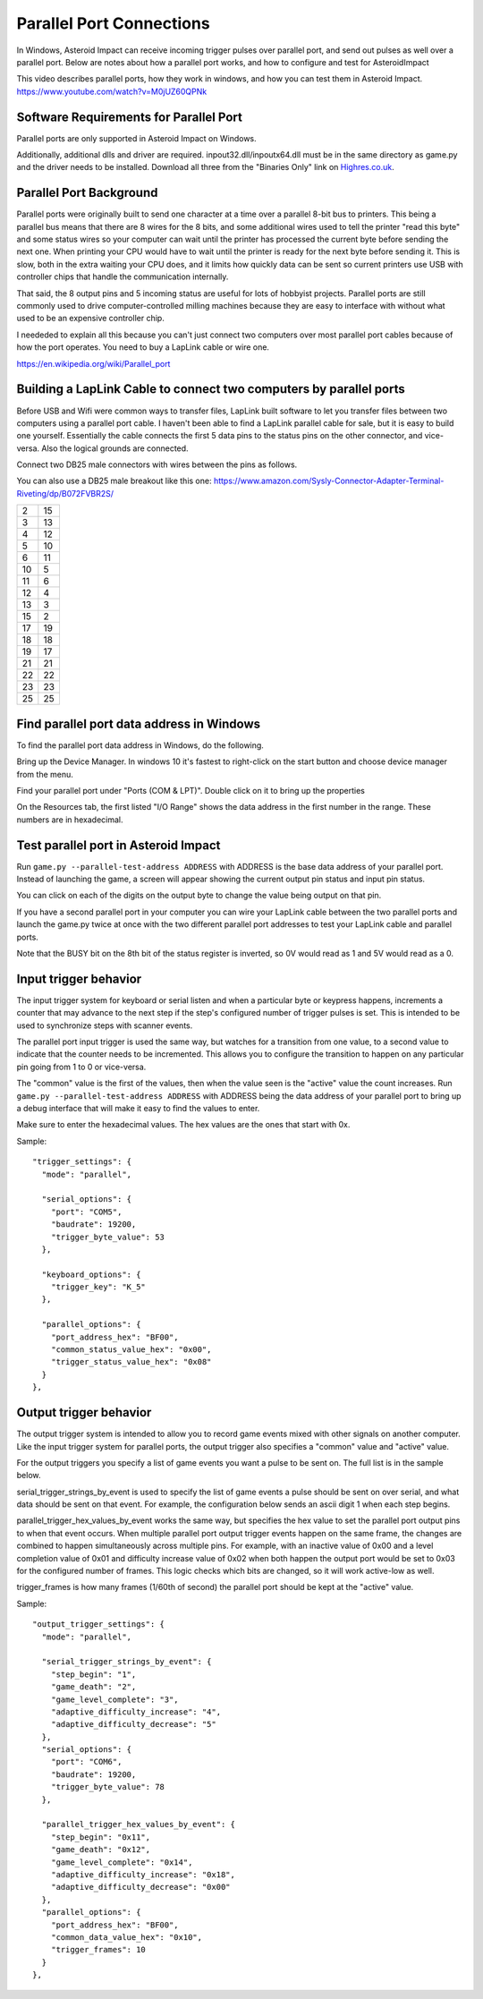 ***************************
 Parallel Port Connections
***************************

In Windows, Asteroid Impact can receive incoming trigger pulses over parallel port, and send out pulses as well over a parallel port. Below are notes about how a parallel port works, and how to configure and test for AsteroidImpact

This video describes parallel ports, how they work in windows, and how you can test them in Asteroid Impact. https://www.youtube.com/watch?v=M0jUZ60QPNk

Software Requirements for Parallel Port
=======================================

Parallel ports are only supported in Asteroid Impact on Windows.

Additionally, additional dlls and driver are required. inpout32.dll/inpoutx64.dll must be in the same directory as game.py and the driver needs to be installed. Download all three from the "Binaries Only" link on `Highres.co.uk <http://www.highrez.co.uk/Downloads/InpOut32/default.htm>`_.

Parallel Port Background
=========================

Parallel ports were originally built to send one character at a time over a parallel 8-bit bus to printers. This being a parallel bus means that there are 8 wires for the 8 bits, and some additional wires used to tell the printer "read this byte" and some status wires so your computer can wait until the printer has processed the current byte before sending the next one. When printing your CPU would have to wait until the printer is ready for the next byte before sending it. This is slow, both in the extra waiting your CPU does, and it limits how quickly data can be sent so current printers use USB with controller chips that handle the communication internally.

That said, the 8 output pins and 5 incoming status are useful for lots of hobbyist projects. Parallel ports are still commonly used to drive computer-controlled milling machines because they are easy to interface with without what used to be an expensive controller chip.

I neededed to explain all this because you can't just connect two computers over most parallel port cables because of how the port operates. You need to buy a LapLink cable or wire one.

https://en.wikipedia.org/wiki/Parallel_port

Building a LapLink Cable to connect two computers by parallel ports
====================================================================

Before USB and Wifi were common ways to transfer files, LapLink built software to let you transfer files between two computers using a parallel port cable. I haven't been able to find a LapLink parallel cable for sale, but it is easy to build one yourself. Essentially the cable connects the first 5 data pins to the status pins on the other connector, and vice-versa. Also the logical grounds are connected.

Connect two DB25 male connectors with wires between the pins as follows.

You can also use a DB25 male breakout like this one: https://www.amazon.com/Sysly-Connector-Adapter-Terminal-Riveting/dp/B072FVBR2S/

+----+----+
| 2  | 15 |
+----+----+
| 3  | 13 |
+----+----+
| 4  | 12 |
+----+----+
| 5  | 10 |
+----+----+
| 6  | 11 |
+----+----+
| 10 |  5 |
+----+----+
| 11 |  6 |
+----+----+
| 12 |  4 |
+----+----+
| 13 |  3 |
+----+----+
| 15 |  2 |
+----+----+
| 17 | 19 |
+----+----+
| 18 | 18 |
+----+----+
| 19 | 17 |
+----+----+
| 21 | 21 |
+----+----+
| 22 | 22 |
+----+----+
| 23 | 23 |
+----+----+
| 25 | 25 |
+----+----+

Find parallel port data address in Windows
===========================================

To find the parallel port data address in Windows, do the following.

Bring up the Device Manager. In windows 10 it's fastest to right-click on the start button and choose device manager from the menu.

Find your parallel port under "Ports (COM & LPT)". Double click on it to bring up the properties

On the Resources tab, the first listed "I/O Range" shows the data address in the first number in the range. These numbers are in hexadecimal.

.. image:: images/windows-devicemgr-parallel-io-address.png

Test parallel port in Asteroid Impact
======================================

Run ``game.py --parallel-test-address ADDRESS`` with ADDRESS is the base data address of your parallel port. Instead of launching the game, a screen will appear showing the current output pin status and input pin status. 

You can click on each of the digits on the output byte to change the value being output on that pin.

If you have a second parallel port in your computer you can wire your LapLink cable between the two parallel ports and launch the game.py twice at once with the two different parallel port addresses to test your LapLink cable and parallel ports.

Note that the BUSY bit on the 8th bit of the status register is inverted, so 0V would read as 1 and 5V would read as a 0.

.. image:: images/parallel-test-screnshot.png

Input trigger behavior
=======================

The input trigger system for keyboard or serial listen and when a particular byte or keypress happens, increments a counter that may advance to the next step if the step's configured number of trigger pulses is set. This is intended to be used to synchronize steps with scanner events.

The parallel port input trigger is used the same way, but watches for a transition from one value, to a second value to indicate that the counter needs to be incremented. This allows you to configure the transition to happen on any particular pin going from 1 to 0 or vice-versa.

The "common" value is the first of the values, then when the value seen is the "active" value the count increases. Run ``game.py --parallel-test-address ADDRESS`` with ADDRESS being the data address of your parallel port to bring up a debug interface that will make it easy to find the values to enter. 

Make sure to enter the hexadecimal values. The hex values are the ones that start with 0x. 

Sample: ::

    "trigger_settings": {
      "mode": "parallel",
    
      "serial_options": {
        "port": "COM5",
        "baudrate": 19200,
        "trigger_byte_value": 53
      },
    
      "keyboard_options": {
        "trigger_key": "K_5"
      },
    
      "parallel_options": {
        "port_address_hex": "BF00",
        "common_status_value_hex": "0x00",
        "trigger_status_value_hex": "0x08"
      }
    },

      
Output trigger behavior
========================

The output trigger system is intended to allow you to record game events mixed with other signals on another computer. Like the input trigger system for parallel ports, the output trigger also specifies a "common" value and "active" value.

For the output triggers you specify a list of game events you want a pulse to be sent on. The full list is in the sample below. 

serial_trigger_strings_by_event is used to specify the list of game events a pulse should be sent on over serial, and what data should be sent on that event. For example, the configuration below sends an ascii digit 1 when each step begins.

parallel_trigger_hex_values_by_event works the same way, but specifies the hex value to set the parallel port output pins to when that event occurs. When multiple parallel port output trigger events happen on the same frame, the changes are combined to happen simultaneously across multiple pins. For example, with an inactive value of 0x00 and a level completion value of 0x01 and difficulty increase value of 0x02 when both happen the output port would be set to 0x03 for the configured number of frames. This logic checks which bits are changed, so it will work active-low as well.

trigger_frames is how many frames (1/60th of second) the parallel port should be kept at the "active" value.

Sample: ::

    "output_trigger_settings": {
      "mode": "parallel",
    
      "serial_trigger_strings_by_event": {
        "step_begin": "1",
        "game_death": "2",
        "game_level_complete": "3",
        "adaptive_difficulty_increase": "4",
        "adaptive_difficulty_decrease": "5"
      },
      "serial_options": {
        "port": "COM6",
        "baudrate": 19200,
        "trigger_byte_value": 78
      },
    
      "parallel_trigger_hex_values_by_event": {
        "step_begin": "0x11",
        "game_death": "0x12",
        "game_level_complete": "0x14",
        "adaptive_difficulty_increase": "0x18",
        "adaptive_difficulty_decrease": "0x00"
      },
      "parallel_options": {
        "port_address_hex": "BF00",
        "common_data_value_hex": "0x10",
        "trigger_frames": 10
      }
    },
